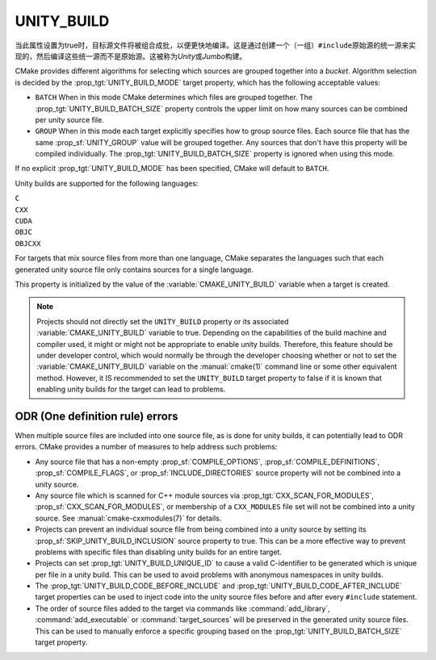 UNITY_BUILD
-----------

.. versionadded:: 3.16

当此属性设置为true时，目标源文件将被组合成批，以便更快地编译。这是通过创建一个（一组）\
``#include``\ 原始源的统一源来实现的，然后编译这些统一源而不是原始源。这被称为\ *Unity*\
或\ *Jumbo*\ 构建。

CMake provides different algorithms for selecting which sources are grouped
together into a *bucket*. Algorithm selection is decided by the
:prop_tgt:`UNITY_BUILD_MODE` target property, which has the following acceptable
values:

* ``BATCH``
  When in this mode CMake determines which files are grouped together.
  The :prop_tgt:`UNITY_BUILD_BATCH_SIZE` property controls the upper limit on
  how many sources can be combined per unity source file.

* ``GROUP``
  When in this mode each target explicitly specifies how to group
  source files. Each source file that has the same
  :prop_sf:`UNITY_GROUP` value will be grouped together. Any sources
  that don't have this property will be compiled individually. The
  :prop_tgt:`UNITY_BUILD_BATCH_SIZE` property is ignored when using
  this mode.

If no explicit :prop_tgt:`UNITY_BUILD_MODE` has been specified, CMake will
default to ``BATCH``.

Unity builds are supported for the following languages:

``C``
  .. versionadded:: 3.16

``CXX``
  .. versionadded:: 3.16

``CUDA``
  .. versionadded:: 3.31

``OBJC``
  .. versionadded:: 3.29

``OBJCXX``
  .. versionadded:: 3.29

For targets that mix source files from more than one language, CMake
separates the languages such that each generated unity source file only
contains sources for a single language.

This property is initialized by the value of the :variable:`CMAKE_UNITY_BUILD`
variable when a target is created.

.. note::

  Projects should not directly set the ``UNITY_BUILD`` property or its
  associated :variable:`CMAKE_UNITY_BUILD` variable to true.  Depending
  on the capabilities of the build machine and compiler used, it might or
  might not be appropriate to enable unity builds.  Therefore, this feature
  should be under developer control, which would normally be through the
  developer choosing whether or not to set the :variable:`CMAKE_UNITY_BUILD`
  variable on the :manual:`cmake(1)` command line or some other equivalent
  method.  However, it IS recommended to set the ``UNITY_BUILD`` target
  property to false if it is known that enabling unity builds for the
  target can lead to problems.

ODR (One definition rule) errors
^^^^^^^^^^^^^^^^^^^^^^^^^^^^^^^^

When multiple source files are included into one source file, as is done
for unity builds, it can potentially lead to ODR errors.  CMake provides
a number of measures to help address such problems:

* Any source file that has a non-empty :prop_sf:`COMPILE_OPTIONS`,
  :prop_sf:`COMPILE_DEFINITIONS`, :prop_sf:`COMPILE_FLAGS`, or
  :prop_sf:`INCLUDE_DIRECTORIES` source property will not be combined
  into a unity source.

* Any source file which is scanned for C++ module sources via
  :prop_tgt:`CXX_SCAN_FOR_MODULES`, :prop_sf:`CXX_SCAN_FOR_MODULES`, or
  membership of a ``CXX_MODULES`` file set will not be combined into a unity
  source.  See :manual:`cmake-cxxmodules(7)` for details.

* Projects can prevent an individual source file from being combined into
  a unity source by setting its :prop_sf:`SKIP_UNITY_BUILD_INCLUSION`
  source property to true.  This can be a more effective way to prevent
  problems with specific files than disabling unity builds for an entire
  target.

* Projects can set :prop_tgt:`UNITY_BUILD_UNIQUE_ID` to cause a valid
  C-identifier to be generated which is unique per file in a unity
  build.  This can be used to avoid problems with anonymous namespaces
  in unity builds.

* The :prop_tgt:`UNITY_BUILD_CODE_BEFORE_INCLUDE` and
  :prop_tgt:`UNITY_BUILD_CODE_AFTER_INCLUDE` target properties can be used
  to inject code into the unity source files before and after every
  ``#include`` statement.

* The order of source files added to the target via commands like
  :command:`add_library`, :command:`add_executable` or
  :command:`target_sources` will be preserved in the generated unity source
  files.  This can be used to manually enforce a specific grouping based on
  the :prop_tgt:`UNITY_BUILD_BATCH_SIZE` target property.
